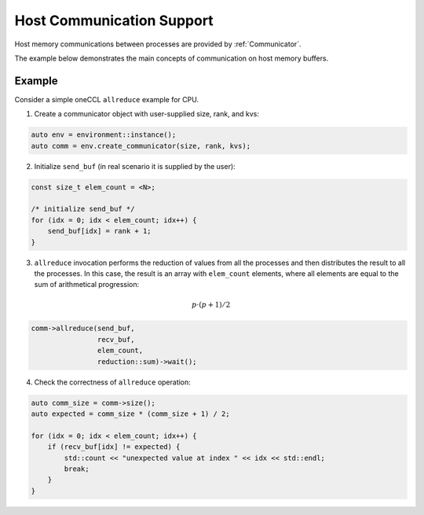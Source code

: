 Host Communication Support
==========================

Host memory communications between processes are provided by :ref:`Communicator`.

The example below demonstrates the main concepts of communication on host memory buffers.

Example
-------

Consider a simple oneCCL ``allreduce`` example for CPU.

1. Create a communicator object with user-supplied size, rank, and kvs:

.. code:: cpp

    auto env = environment::instance();
    auto comm = env.create_communicator(size, rank, kvs);

2. Initialize ``send_buf`` (in real scenario it is supplied by the user):

.. code:: cpp

    const size_t elem_count = <N>;

    /* initialize send_buf */
    for (idx = 0; idx < elem_count; idx++) {
        send_buf[idx] = rank + 1;
    }

3. ``allreduce`` invocation performs the reduction of values from all the processes and then distributes the result to all the processes. In this case, the result is an array with ``elem_count`` elements, where all elements are equal to the sum of arithmetical progression:

.. math::
    p \cdot (p + 1) / 2

.. code:: cpp

    comm->allreduce(send_buf,
                    recv_buf,
                    elem_count,
                    reduction::sum)->wait();

4. Check the correctness of ``allreduce`` operation:

.. code:: cpp

    auto comm_size = comm->size();
    auto expected = comm_size * (comm_size + 1) / 2;

    for (idx = 0; idx < elem_count; idx++) {
        if (recv_buf[idx] != expected) {
            std::count << "unexpected value at index " << idx << std::endl;
            break;
        }
    }


